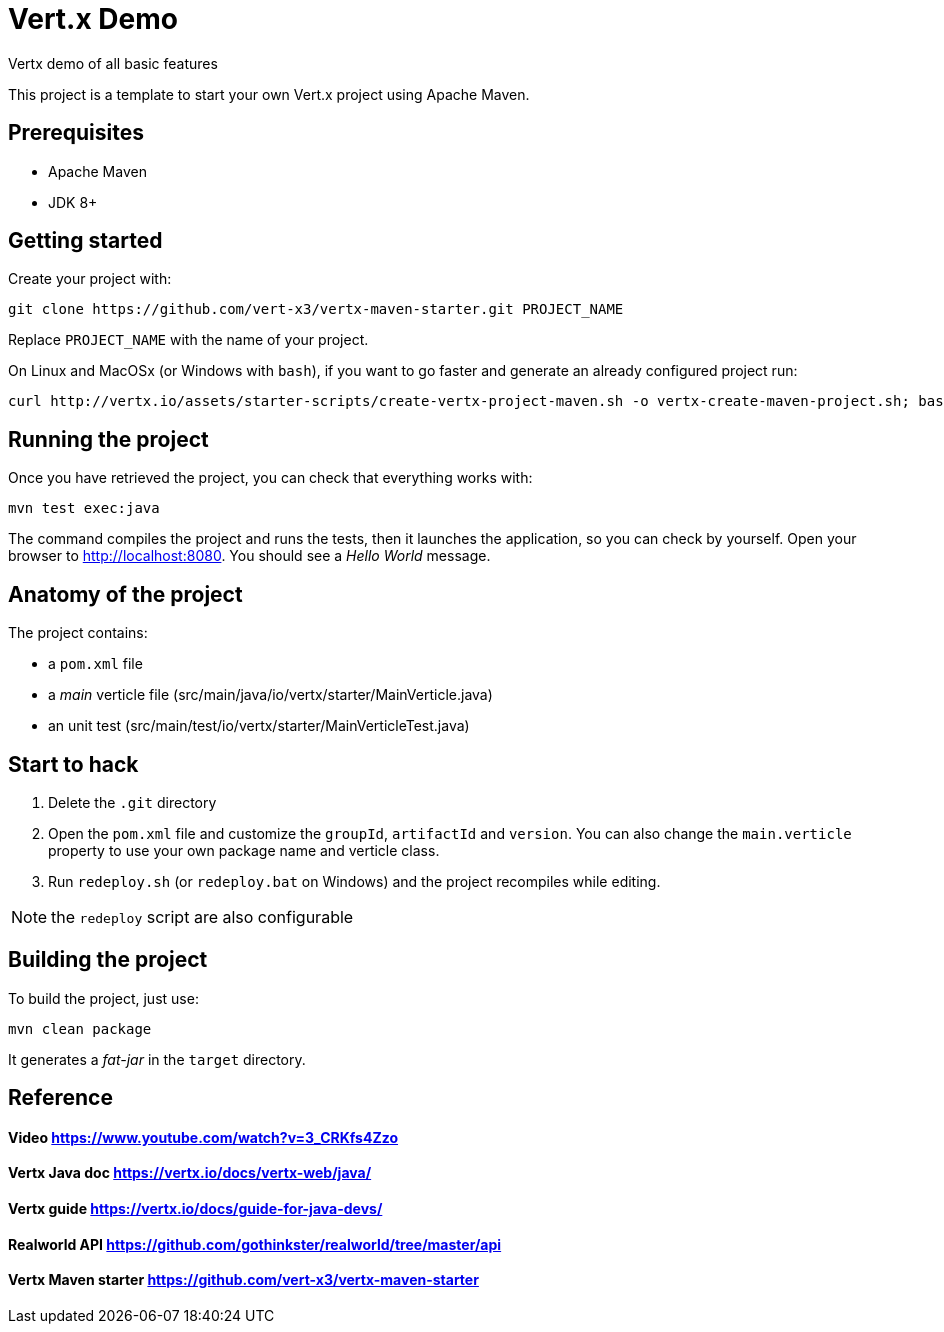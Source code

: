 = Vert.x Demo
Vertx demo of all basic features

This project is a template to start your own Vert.x project using Apache Maven.


== Prerequisites

* Apache Maven
* JDK 8+

== Getting started

Create your project with:

[source]
----
git clone https://github.com/vert-x3/vertx-maven-starter.git PROJECT_NAME
----

Replace `PROJECT_NAME` with the name of your project.

On Linux and MacOSx (or Windows with `bash`), if you want to go faster and generate an already configured project run:

[source]
----
curl http://vertx.io/assets/starter-scripts/create-vertx-project-maven.sh -o vertx-create-maven-project.sh; bash vertx-create-maven-project.sh
----

== Running the project

Once you have retrieved the project, you can check that everything works with:

[source]
----
mvn test exec:java
----

The command compiles the project and runs the tests, then  it launches the application, so you can check by yourself. Open your browser to http://localhost:8080. You should see a _Hello World_ message.

== Anatomy of the project

The project contains:

* a `pom.xml` file
* a _main_ verticle file (src/main/java/io/vertx/starter/MainVerticle.java)
* an unit test (src/main/test/io/vertx/starter/MainVerticleTest.java)

== Start to hack

1. Delete the `.git` directory
2. Open the `pom.xml` file and customize the `groupId`, `artifactId` and `version`. You can also change the `main.verticle` property to use your own package name and verticle class.
3. Run `redeploy.sh` (or `redeploy.bat` on Windows) and the project recompiles while editing.

NOTE: the `redeploy` script are also configurable

== Building the project

To build the project, just use:

----
mvn clean package
----

It generates a _fat-jar_ in the `target` directory.


== Reference
==== Video https://www.youtube.com/watch?v=3_CRKfs4Zzo
==== Vertx Java doc https://vertx.io/docs/vertx-web/java/
==== Vertx guide https://vertx.io/docs/guide-for-java-devs/
==== Realworld API https://github.com/gothinkster/realworld/tree/master/api
==== Vertx Maven starter https://github.com/vert-x3/vertx-maven-starter
